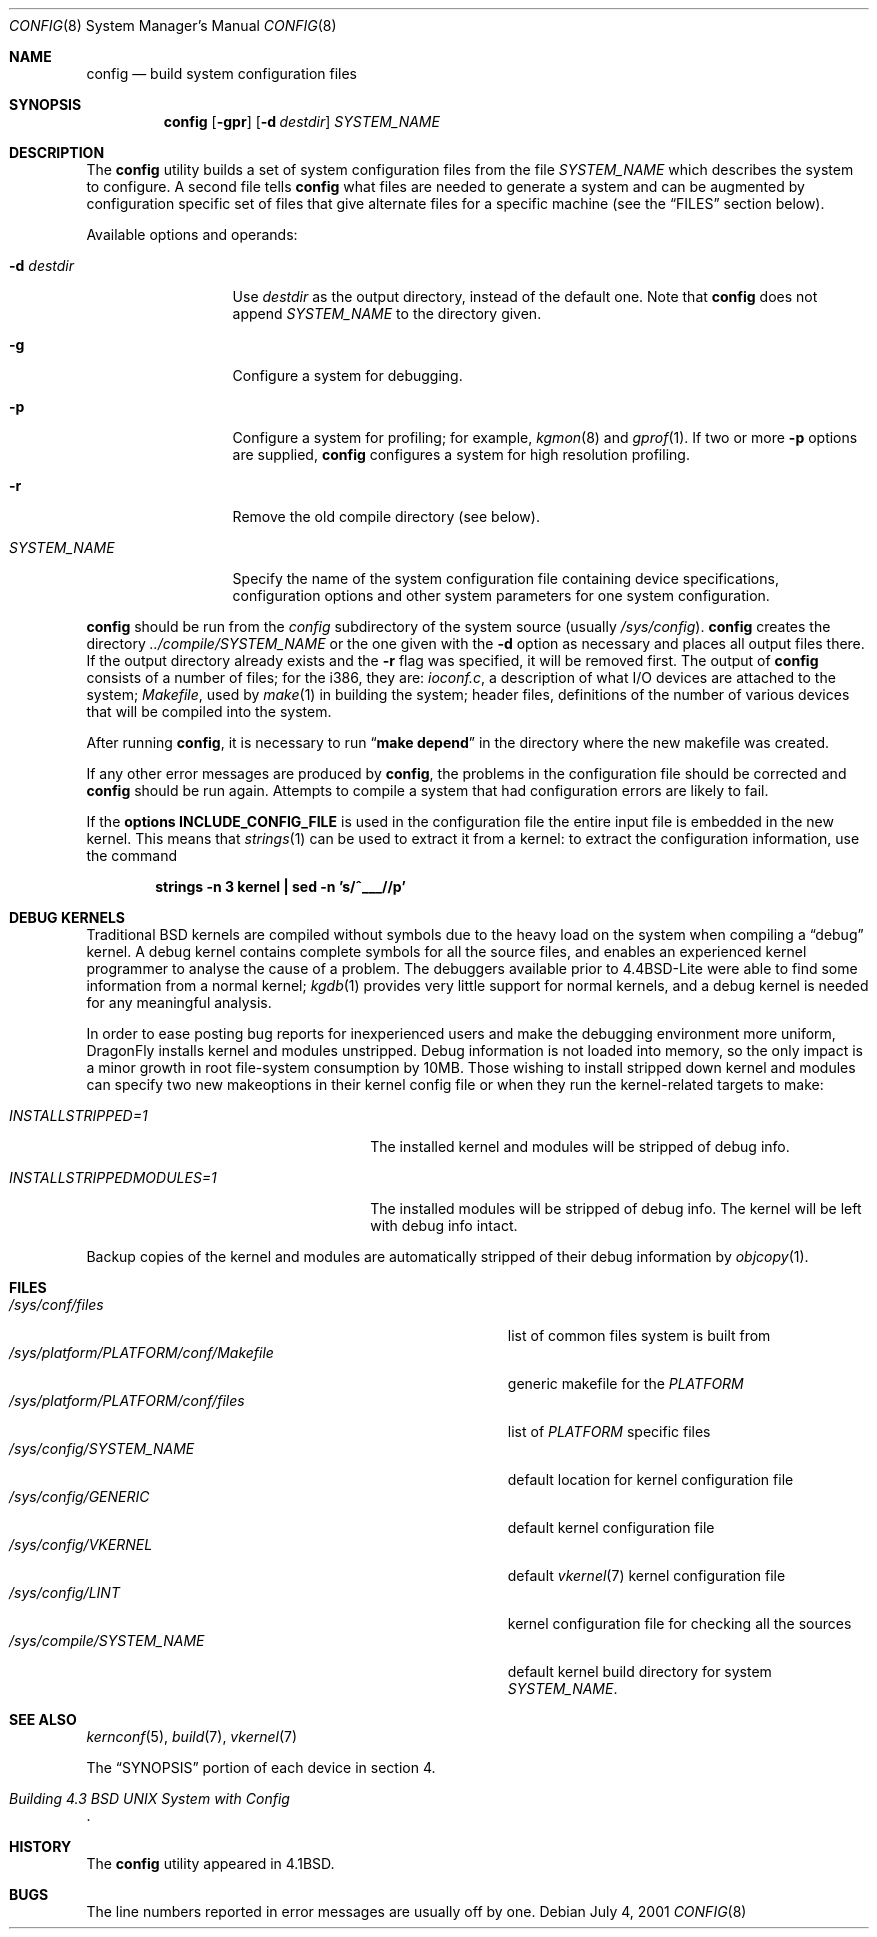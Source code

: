 .\" Copyright (c) 1980, 1991, 1993
.\"	The Regents of the University of California.  All rights reserved.
.\"
.\" Redistribution and use in source and binary forms, with or without
.\" modification, are permitted provided that the following conditions
.\" are met:
.\" 1. Redistributions of source code must retain the above copyright
.\"    notice, this list of conditions and the following disclaimer.
.\" 2. Redistributions in binary form must reproduce the above copyright
.\"    notice, this list of conditions and the following disclaimer in the
.\"    documentation and/or other materials provided with the distribution.
.\" 3. All advertising materials mentioning features or use of this software
.\"    must display the following acknowledgement:
.\"	This product includes software developed by the University of
.\"	California, Berkeley and its contributors.
.\" 4. Neither the name of the University nor the names of its contributors
.\"    may be used to endorse or promote products derived from this software
.\"    without specific prior written permission.
.\"
.\" THIS SOFTWARE IS PROVIDED BY THE REGENTS AND CONTRIBUTORS ``AS IS'' AND
.\" ANY EXPRESS OR IMPLIED WARRANTIES, INCLUDING, BUT NOT LIMITED TO, THE
.\" IMPLIED WARRANTIES OF MERCHANTABILITY AND FITNESS FOR A PARTICULAR PURPOSE
.\" ARE DISCLAIMED.  IN NO EVENT SHALL THE REGENTS OR CONTRIBUTORS BE LIABLE
.\" FOR ANY DIRECT, INDIRECT, INCIDENTAL, SPECIAL, EXEMPLARY, OR CONSEQUENTIAL
.\" DAMAGES (INCLUDING, BUT NOT LIMITED TO, PROCUREMENT OF SUBSTITUTE GOODS
.\" OR SERVICES; LOSS OF USE, DATA, OR PROFITS; OR BUSINESS INTERRUPTION)
.\" HOWEVER CAUSED AND ON ANY THEORY OF LIABILITY, WHETHER IN CONTRACT, STRICT
.\" LIABILITY, OR TORT (INCLUDING NEGLIGENCE OR OTHERWISE) ARISING IN ANY WAY
.\" OUT OF THE USE OF THIS SOFTWARE, EVEN IF ADVISED OF THE POSSIBILITY OF
.\" SUCH DAMAGE.
.\"
.\"     @(#)config.8	8.2 (Berkeley) 4/19/94
.\" $FreeBSD: src/usr.sbin/config/config.8,v 1.21.2.7 2003/04/23 07:32:39 brueffer Exp $
.\" $DragonFly: src/usr.sbin/config/config.8,v 1.9 2008/07/09 23:54:42 thomas Exp $
.\"
.Dd July 4, 2001
.Dt CONFIG 8
.Os
.Sh NAME
.Nm config
.Nd build system configuration files
.Sh SYNOPSIS
.Nm
.Op Fl gpr
.Op Fl d Ar destdir
.Ar SYSTEM_NAME
.Sh DESCRIPTION
The
.Nm
utility builds a set of system configuration files from the file
.Ar SYSTEM_NAME
which describes
the system to configure.
A second file
tells
.Nm
what files are needed to generate a system and
can be augmented by configuration specific set of files
that give alternate files for a specific machine
(see the
.Sx FILES
section below).
.Pp
Available options and operands:
.Bl -tag -width ".Ar SYSTEM_NAME"
.It Fl d Ar destdir
Use
.Ar destdir
as the output directory, instead of the default one.
Note that
.Nm
does not append
.Ar SYSTEM_NAME
to the directory given.
.It Fl g
Configure a system for debugging.
.It Fl p
Configure a system for profiling; for example,
.Xr kgmon 8
and
.Xr gprof 1 .
If two or more
.Fl p
options are supplied,
.Nm
configures a system for high resolution profiling.
.It Fl r
Remove the old compile directory (see below).
.It Ar SYSTEM_NAME
Specify the name of the system configuration file
containing device specifications, configuration options
and other system parameters for one system configuration.
.El
.Pp
.Nm
should be run from the
.Pa config
subdirectory of the system source (usually
.Pa /sys/config ) .
.Nm
creates the directory
.Pa ../compile/ Ns Ar SYSTEM_NAME
or the one given with the
.Fl d
option
as necessary and places all output files there.
If the output directory already exists and the
.Fl r
flag was specified, it will be removed first.
The output of
.Nm
consists of a number of files; for the
.Tn i386 ,
they are:
.Pa ioconf.c ,
a description
of what I/O devices are attached to the system;
.Pa Makefile ,
used by
.Xr make 1
in building the system;
header files,
definitions of
the number of various devices that will be compiled into the system.
.Pp
After running
.Nm ,
it is necessary to run
.Dq Li make depend
in the directory where the new makefile
was created.
.Pp
If any other error messages are produced by
.Nm ,
the problems in the configuration file should be corrected and
.Nm
should be run again.
Attempts to compile a system that had configuration errors
are likely to fail.
.Pp
If the
.Cd "options INCLUDE_CONFIG_FILE"
is used in the configuration file the
entire input file is embedded in the new kernel.
This means that
.Xr strings 1
can be used to extract it from a kernel:
to extract the configuration information, use the command
.Pp
.Dl "strings -n 3 kernel | sed -n 's/^___//p'"
.Sh DEBUG KERNELS
Traditional
.Bx
kernels are compiled without symbols due to the heavy load on the
system when compiling a
.Dq debug
kernel.
A debug kernel contains complete symbols for all the source files, and
enables an experienced kernel programmer to analyse the cause of a problem.
The
debuggers available prior to
.Bx 4.4 Lite
were able to find some information
from a normal kernel;
.Xr kgdb 1
provides very little support for normal kernels, and a debug kernel is needed
for any meaningful analysis.
.Pp
In order to ease posting bug reports for inexperienced users and
make the debugging environment more uniform,
.Dx
installs kernel and modules unstripped.
Debug information is not loaded into memory, so the only impact is
a minor growth in root file-system consumption by 10MB.
Those wishing to install stripped down kernel and modules can specify two new
makeoptions in their kernel config file or when they run the
kernel-related targets to make:
.Bl -tag -width ".Va INSTALLSTRIPPEDMODULES=1"
.It Va INSTALLSTRIPPED=1
The installed kernel and modules will be stripped of debug info.
.It Va INSTALLSTRIPPEDMODULES=1
The installed modules will be stripped of debug info. The kernel will
be left with debug info intact.
.El
.Pp
Backup copies of the kernel and modules are automatically stripped of
their debug information by
.Xr objcopy 1 .
.Sh FILES
.Bl -tag -width ".It Pa /sys/platform/ Ns Va PLATFORM Ns Pa /conf/Makefile" -compact
.It Pa /sys/conf/files
list of common files system is built from
.It Pa /sys/platform/ Ns Va PLATFORM Ns Pa /conf/Makefile
generic makefile for the
.Va PLATFORM
.It Pa /sys/platform/ Ns Va PLATFORM Ns Pa /conf/files
list of
.Va PLATFORM
specific files
.It Pa /sys/config/ Ns Ar SYSTEM_NAME
default location for kernel configuration file
.It Pa /sys/config/GENERIC
default kernel configuration file
.It Pa /sys/config/VKERNEL
default
.Xr vkernel 7
kernel configuration file
.It Pa /sys/config/LINT
kernel configuration file for checking all the sources
.It Pa /sys/compile/ Ns Ar SYSTEM_NAME
default kernel build directory for system
.Ar SYSTEM_NAME .
.El
.Sh SEE ALSO
.Xr kernconf 5 ,
.Xr build 7 ,
.Xr vkernel 7
.Pp
The
.Sx SYNOPSIS
portion of each device in section 4.
.Rs
.%T "Building 4.3 BSD UNIX System with Config"
.Re
.Sh HISTORY
The
.Nm
utility appeared in
.Bx 4.1 .
.Sh BUGS
The line numbers reported in error messages are usually off by one.
